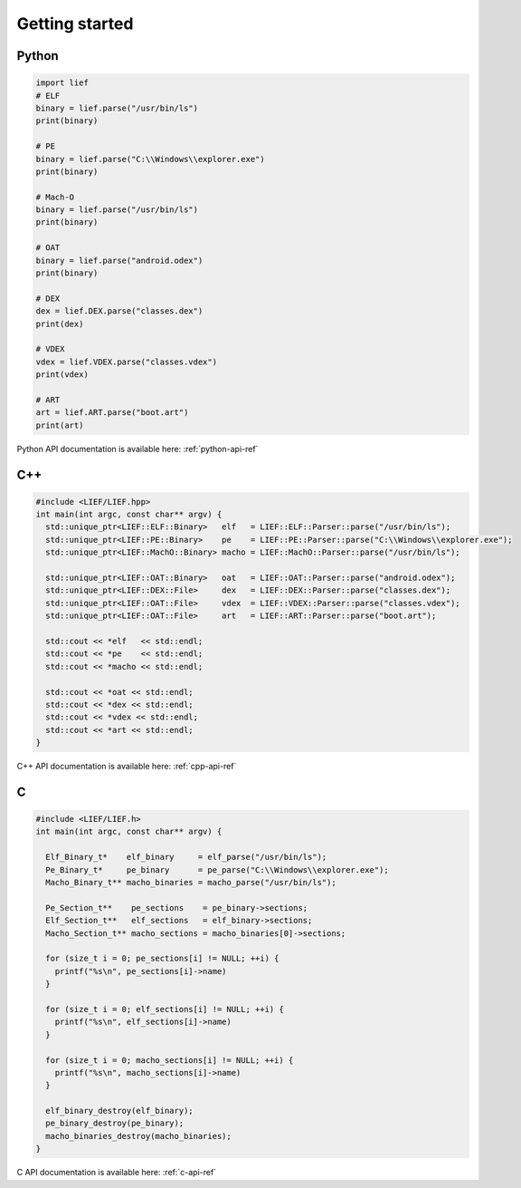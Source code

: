 Getting started
===============

Python
------

.. code-block:: python

  import lief
  # ELF
  binary = lief.parse("/usr/bin/ls")
  print(binary)

  # PE
  binary = lief.parse("C:\\Windows\\explorer.exe")
  print(binary)

  # Mach-O
  binary = lief.parse("/usr/bin/ls")
  print(binary)

  # OAT
  binary = lief.parse("android.odex")
  print(binary)

  # DEX
  dex = lief.DEX.parse("classes.dex")
  print(dex)

  # VDEX
  vdex = lief.VDEX.parse("classes.vdex")
  print(vdex)

  # ART
  art = lief.ART.parse("boot.art")
  print(art)

Python API documentation is available here: :ref:`python-api-ref`

C++
---

.. code-block:: cpp

  #include <LIEF/LIEF.hpp>
  int main(int argc, const char** argv) {
    std::unique_ptr<LIEF::ELF::Binary>   elf   = LIEF::ELF::Parser::parse("/usr/bin/ls");
    std::unique_ptr<LIEF::PE::Binary>    pe    = LIEF::PE::Parser::parse("C:\\Windows\\explorer.exe");
    std::unique_ptr<LIEF::MachO::Binary> macho = LIEF::MachO::Parser::parse("/usr/bin/ls");

    std::unique_ptr<LIEF::OAT::Binary>   oat   = LIEF::OAT::Parser::parse("android.odex");
    std::unique_ptr<LIEF::DEX::File>     dex   = LIEF::DEX::Parser::parse("classes.dex");
    std::unique_ptr<LIEF::OAT::File>     vdex  = LIEF::VDEX::Parser::parse("classes.vdex");
    std::unique_ptr<LIEF::OAT::File>     art   = LIEF::ART::Parser::parse("boot.art");

    std::cout << *elf   << std::endl;
    std::cout << *pe    << std::endl;
    std::cout << *macho << std::endl;

    std::cout << *oat << std::endl;
    std::cout << *dex << std::endl;
    std::cout << *vdex << std::endl;
    std::cout << *art << std::endl;
  }


C++ API documentation is available here: :ref:`cpp-api-ref`

C
--

.. code-block:: c

  #include <LIEF/LIEF.h>
  int main(int argc, const char** argv) {

    Elf_Binary_t*    elf_binary     = elf_parse("/usr/bin/ls");
    Pe_Binary_t*     pe_binary      = pe_parse("C:\\Windows\\explorer.exe");
    Macho_Binary_t** macho_binaries = macho_parse("/usr/bin/ls");

    Pe_Section_t**    pe_sections    = pe_binary->sections;
    Elf_Section_t**   elf_sections   = elf_binary->sections;
    Macho_Section_t** macho_sections = macho_binaries[0]->sections;

    for (size_t i = 0; pe_sections[i] != NULL; ++i) {
      printf("%s\n", pe_sections[i]->name)
    }

    for (size_t i = 0; elf_sections[i] != NULL; ++i) {
      printf("%s\n", elf_sections[i]->name)
    }

    for (size_t i = 0; macho_sections[i] != NULL; ++i) {
      printf("%s\n", macho_sections[i]->name)
    }

    elf_binary_destroy(elf_binary);
    pe_binary_destroy(pe_binary);
    macho_binaries_destroy(macho_binaries);
  }


C API documentation is available here: :ref:`c-api-ref`


















